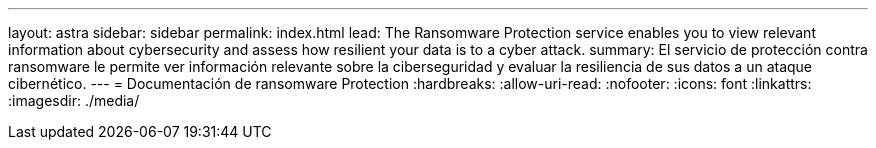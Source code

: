 ---
layout: astra 
sidebar: sidebar 
permalink: index.html 
lead: The Ransomware Protection service enables you to view relevant information about cybersecurity and assess how resilient your data is to a cyber attack. 
summary: El servicio de protección contra ransomware le permite ver información relevante sobre la ciberseguridad y evaluar la resiliencia de sus datos a un ataque cibernético. 
---
= Documentación de ransomware Protection
:hardbreaks:
:allow-uri-read: 
:nofooter: 
:icons: font
:linkattrs: 
:imagesdir: ./media/


